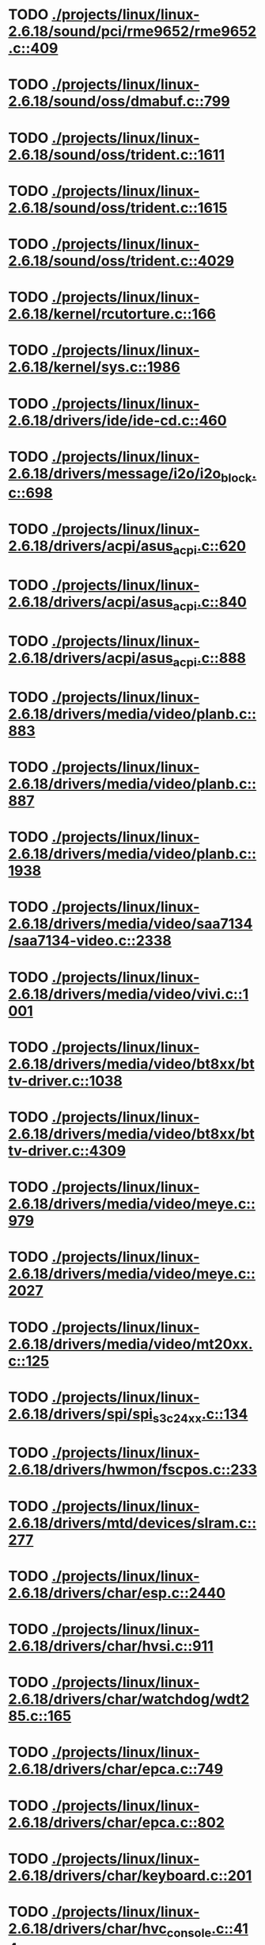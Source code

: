 * TODO [[view:./projects/linux/linux-2.6.18/sound/pci/rme9652/rme9652.c::face=ovl-face1::linb=409::colb=6::cole=12][ ./projects/linux/linux-2.6.18/sound/pci/rme9652/rme9652.c::409]]
* TODO [[view:./projects/linux/linux-2.6.18/sound/oss/dmabuf.c::face=ovl-face1::linb=799::colb=5::cole=16][ ./projects/linux/linux-2.6.18/sound/oss/dmabuf.c::799]]
* TODO [[view:./projects/linux/linux-2.6.18/sound/oss/trident.c::face=ovl-face1::linb=1611::colb=9::cole=38][ ./projects/linux/linux-2.6.18/sound/oss/trident.c::1611]]
* TODO [[view:./projects/linux/linux-2.6.18/sound/oss/trident.c::face=ovl-face1::linb=1615::colb=10::cole=44][ ./projects/linux/linux-2.6.18/sound/oss/trident.c::1615]]
* TODO [[view:./projects/linux/linux-2.6.18/sound/oss/trident.c::face=ovl-face1::linb=4029::colb=5::cole=10][ ./projects/linux/linux-2.6.18/sound/oss/trident.c::4029]]
* TODO [[view:./projects/linux/linux-2.6.18/kernel/rcutorture.c::face=ovl-face1::linb=166::colb=5::cole=22][ ./projects/linux/linux-2.6.18/kernel/rcutorture.c::166]]
* TODO [[view:./projects/linux/linux-2.6.18/kernel/sys.c::face=ovl-face1::linb=1986::colb=7::cole=11][ ./projects/linux/linux-2.6.18/kernel/sys.c::1986]]
* TODO [[view:./projects/linux/linux-2.6.18/drivers/ide/ide-cd.c::face=ovl-face1::linb=460::colb=7::cole=12][ ./projects/linux/linux-2.6.18/drivers/ide/ide-cd.c::460]]
* TODO [[view:./projects/linux/linux-2.6.18/drivers/message/i2o/i2o_block.c::face=ovl-face1::linb=698::colb=6::cole=9][ ./projects/linux/linux-2.6.18/drivers/message/i2o/i2o_block.c::698]]
* TODO [[view:./projects/linux/linux-2.6.18/drivers/acpi/asus_acpi.c::face=ovl-face1::linb=620::colb=12::cole=17][ ./projects/linux/linux-2.6.18/drivers/acpi/asus_acpi.c::620]]
* TODO [[view:./projects/linux/linux-2.6.18/drivers/acpi/asus_acpi.c::face=ovl-face1::linb=840::colb=12::cole=17][ ./projects/linux/linux-2.6.18/drivers/acpi/asus_acpi.c::840]]
* TODO [[view:./projects/linux/linux-2.6.18/drivers/acpi/asus_acpi.c::face=ovl-face1::linb=888::colb=10::cole=15][ ./projects/linux/linux-2.6.18/drivers/acpi/asus_acpi.c::888]]
* TODO [[view:./projects/linux/linux-2.6.18/drivers/media/video/planb.c::face=ovl-face1::linb=883::colb=31::cole=33][ ./projects/linux/linux-2.6.18/drivers/media/video/planb.c::883]]
* TODO [[view:./projects/linux/linux-2.6.18/drivers/media/video/planb.c::face=ovl-face1::linb=887::colb=4::cole=14][ ./projects/linux/linux-2.6.18/drivers/media/video/planb.c::887]]
* TODO [[view:./projects/linux/linux-2.6.18/drivers/media/video/planb.c::face=ovl-face1::linb=1938::colb=6::cole=16][ ./projects/linux/linux-2.6.18/drivers/media/video/planb.c::1938]]
* TODO [[view:./projects/linux/linux-2.6.18/drivers/media/video/saa7134/saa7134-video.c::face=ovl-face1::linb=2338::colb=5::cole=13][ ./projects/linux/linux-2.6.18/drivers/media/video/saa7134/saa7134-video.c::2338]]
* TODO [[view:./projects/linux/linux-2.6.18/drivers/media/video/vivi.c::face=ovl-face1::linb=1001::colb=5::cole=8][ ./projects/linux/linux-2.6.18/drivers/media/video/vivi.c::1001]]
* TODO [[view:./projects/linux/linux-2.6.18/drivers/media/video/bt8xx/bttv-driver.c::face=ovl-face1::linb=1038::colb=5::cole=9][ ./projects/linux/linux-2.6.18/drivers/media/video/bt8xx/bttv-driver.c::1038]]
* TODO [[view:./projects/linux/linux-2.6.18/drivers/media/video/bt8xx/bttv-driver.c::face=ovl-face1::linb=4309::colb=5::cole=13][ ./projects/linux/linux-2.6.18/drivers/media/video/bt8xx/bttv-driver.c::4309]]
* TODO [[view:./projects/linux/linux-2.6.18/drivers/media/video/meye.c::face=ovl-face1::linb=979::colb=31::cole=40][ ./projects/linux/linux-2.6.18/drivers/media/video/meye.c::979]]
* TODO [[view:./projects/linux/linux-2.6.18/drivers/media/video/meye.c::face=ovl-face1::linb=2027::colb=5::cole=13][ ./projects/linux/linux-2.6.18/drivers/media/video/meye.c::2027]]
* TODO [[view:./projects/linux/linux-2.6.18/drivers/media/video/mt20xx.c::face=ovl-face1::linb=125::colb=4::cole=8][ ./projects/linux/linux-2.6.18/drivers/media/video/mt20xx.c::125]]
* TODO [[view:./projects/linux/linux-2.6.18/drivers/spi/spi_s3c24xx.c::face=ovl-face1::linb=134::colb=5::cole=8][ ./projects/linux/linux-2.6.18/drivers/spi/spi_s3c24xx.c::134]]
* TODO [[view:./projects/linux/linux-2.6.18/drivers/hwmon/fscpos.c::face=ovl-face1::linb=233::colb=5::cole=6][ ./projects/linux/linux-2.6.18/drivers/hwmon/fscpos.c::233]]
* TODO [[view:./projects/linux/linux-2.6.18/drivers/mtd/devices/slram.c::face=ovl-face1::linb=277::colb=6::cole=14][ ./projects/linux/linux-2.6.18/drivers/mtd/devices/slram.c::277]]
* TODO [[view:./projects/linux/linux-2.6.18/drivers/char/esp.c::face=ovl-face1::linb=2440::colb=6::cole=16][ ./projects/linux/linux-2.6.18/drivers/char/esp.c::2440]]
* TODO [[view:./projects/linux/linux-2.6.18/drivers/char/hvsi.c::face=ovl-face1::linb=911::colb=12::cole=21][ ./projects/linux/linux-2.6.18/drivers/char/hvsi.c::911]]
* TODO [[view:./projects/linux/linux-2.6.18/drivers/char/watchdog/wdt285.c::face=ovl-face1::linb=165::colb=6::cole=16][ ./projects/linux/linux-2.6.18/drivers/char/watchdog/wdt285.c::165]]
* TODO [[view:./projects/linux/linux-2.6.18/drivers/char/epca.c::face=ovl-face1::linb=749::colb=6::cole=32][ ./projects/linux/linux-2.6.18/drivers/char/epca.c::749]]
* TODO [[view:./projects/linux/linux-2.6.18/drivers/char/epca.c::face=ovl-face1::linb=802::colb=6::cole=32][ ./projects/linux/linux-2.6.18/drivers/char/epca.c::802]]
* TODO [[view:./projects/linux/linux-2.6.18/drivers/char/keyboard.c::face=ovl-face1::linb=201::colb=5::cole=12][ ./projects/linux/linux-2.6.18/drivers/char/keyboard.c::201]]
* TODO [[view:./projects/linux/linux-2.6.18/drivers/char/hvc_console.c::face=ovl-face1::linb=414::colb=6::cole=15][ ./projects/linux/linux-2.6.18/drivers/char/hvc_console.c::414]]
* TODO [[view:./projects/linux/linux-2.6.18/drivers/char/isicom.c::face=ovl-face1::linb=971::colb=5::cole=9][ ./projects/linux/linux-2.6.18/drivers/char/isicom.c::971]]
* TODO [[view:./projects/linux/linux-2.6.18/drivers/char/dsp56k.c::face=ovl-face1::linb=400::colb=19::cole=22][ ./projects/linux/linux-2.6.18/drivers/char/dsp56k.c::400]]
* TODO [[view:./projects/linux/linux-2.6.18/drivers/char/hvcs.c::face=ovl-face1::linb=1113::colb=12::cole=29][ ./projects/linux/linux-2.6.18/drivers/char/hvcs.c::1113]]
* TODO [[view:./projects/linux/linux-2.6.18/drivers/scsi/osst.c::face=ovl-face1::linb=5154::colb=6::cole=9][ ./projects/linux/linux-2.6.18/drivers/scsi/osst.c::5154]]
* TODO [[view:./projects/linux/linux-2.6.18/drivers/atm/fore200e.c::face=ovl-face1::linb=1056::colb=6::cole=19][ ./projects/linux/linux-2.6.18/drivers/atm/fore200e.c::1056]]
* TODO [[view:./projects/linux/linux-2.6.18/drivers/isdn/hisax/st5481_usb.c::face=ovl-face1::linb=601::colb=6::cole=18][ ./projects/linux/linux-2.6.18/drivers/isdn/hisax/st5481_usb.c::601]]
* TODO [[view:./projects/linux/linux-2.6.18/drivers/isdn/gigaset/bas-gigaset.c::face=ovl-face1::linb=1022::colb=6::cole=17][ ./projects/linux/linux-2.6.18/drivers/isdn/gigaset/bas-gigaset.c::1022]]
* TODO [[view:./projects/linux/linux-2.6.18/drivers/isdn/hysdn/boardergo.c::face=ovl-face1::linb=300::colb=6::cole=44][ ./projects/linux/linux-2.6.18/drivers/isdn/hysdn/boardergo.c::300]]
* TODO [[view:./projects/linux/linux-2.6.18/drivers/ieee1394/dv1394.c::face=ovl-face1::linb=921::colb=31::cole=44][ ./projects/linux/linux-2.6.18/drivers/ieee1394/dv1394.c::921]]
* TODO [[view:./projects/linux/linux-2.6.18/drivers/ieee1394/video1394.c::face=ovl-face1::linb=893::colb=7::cole=15][ ./projects/linux/linux-2.6.18/drivers/ieee1394/video1394.c::893]]
* TODO [[view:./projects/linux/linux-2.6.18/drivers/ieee1394/video1394.c::face=ovl-face1::linb=958::colb=7::cole=15][ ./projects/linux/linux-2.6.18/drivers/ieee1394/video1394.c::958]]
* TODO [[view:./projects/linux/linux-2.6.18/drivers/ieee1394/video1394.c::face=ovl-face1::linb=1029::colb=7::cole=15][ ./projects/linux/linux-2.6.18/drivers/ieee1394/video1394.c::1029]]
* TODO [[view:./projects/linux/linux-2.6.18/drivers/ieee1394/video1394.c::face=ovl-face1::linb=1131::colb=7::cole=15][ ./projects/linux/linux-2.6.18/drivers/ieee1394/video1394.c::1131]]
* TODO [[view:./projects/linux/linux-2.6.18/drivers/serial/s3c2410.c::face=ovl-face1::linb=1068::colb=5::cole=14][ ./projects/linux/linux-2.6.18/drivers/serial/s3c2410.c::1068]]
* TODO [[view:./projects/linux/linux-2.6.18/drivers/net/wireless/hermes.c::face=ovl-face1::linb=442::colb=7::cole=14][ ./projects/linux/linux-2.6.18/drivers/net/wireless/hermes.c::442]]
* TODO [[view:./projects/linux/linux-2.6.18/drivers/net/arm/am79c961a.c::face=ovl-face1::linb=700::colb=5::cole=13][ ./projects/linux/linux-2.6.18/drivers/net/arm/am79c961a.c::700]]
* TODO [[view:./projects/linux/linux-2.6.18/drivers/net/gianfar.c::face=ovl-face1::linb=195::colb=6::cole=29][ ./projects/linux/linux-2.6.18/drivers/net/gianfar.c::195]]
* TODO [[view:./projects/linux/linux-2.6.18/drivers/net/gianfar.c::face=ovl-face1::linb=199::colb=6::cole=29][ ./projects/linux/linux-2.6.18/drivers/net/gianfar.c::199]]
* TODO [[view:./projects/linux/linux-2.6.18/drivers/net/smc91x.c::face=ovl-face1::linb=2218::colb=5::cole=14][ ./projects/linux/linux-2.6.18/drivers/net/smc91x.c::2218]]
* TODO [[view:./projects/linux/linux-2.6.18/drivers/telephony/ixj.c::face=ovl-face1::linb=6587::colb=5::cole=8][ ./projects/linux/linux-2.6.18/drivers/telephony/ixj.c::6587]]
* TODO [[view:./projects/linux/linux-2.6.18/drivers/telephony/ixj.c::face=ovl-face1::linb=6622::colb=5::cole=8][ ./projects/linux/linux-2.6.18/drivers/telephony/ixj.c::6622]]
* TODO [[view:./projects/linux/linux-2.6.18/drivers/telephony/ixj.c::face=ovl-face1::linb=6634::colb=5::cole=8][ ./projects/linux/linux-2.6.18/drivers/telephony/ixj.c::6634]]
* TODO [[view:./projects/linux/linux-2.6.18/drivers/usb/misc/usbtest.c::face=ovl-face1::linb=214::colb=5::cole=10][ ./projects/linux/linux-2.6.18/drivers/usb/misc/usbtest.c::214]]
* TODO [[view:./projects/linux/linux-2.6.18/drivers/usb/misc/usbtest.c::face=ovl-face1::linb=1557::colb=31::cole=44][ ./projects/linux/linux-2.6.18/drivers/usb/misc/usbtest.c::1557]]
* TODO [[view:./projects/linux/linux-2.6.18/drivers/usb/host/ehci-dbg.c::face=ovl-face1::linb=417::colb=6::cole=10][ ./projects/linux/linux-2.6.18/drivers/usb/host/ehci-dbg.c::417]]
* TODO [[view:./projects/linux/linux-2.6.18/drivers/usb/host/ehci-dbg.c::face=ovl-face1::linb=428::colb=5::cole=9][ ./projects/linux/linux-2.6.18/drivers/usb/host/ehci-dbg.c::428]]
* TODO [[view:./projects/linux/linux-2.6.18/drivers/usb/host/ehci-dbg.c::face=ovl-face1::linb=417::colb=6::cole=10][ ./projects/linux/linux-2.6.18/drivers/usb/host/ehci-dbg.c::417]]
* TODO [[view:./projects/linux/linux-2.6.18/drivers/usb/host/ehci-dbg.c::face=ovl-face1::linb=428::colb=5::cole=9][ ./projects/linux/linux-2.6.18/drivers/usb/host/ehci-dbg.c::428]]
* TODO [[view:./projects/linux/linux-2.6.18/drivers/usb/input/hiddev.c::face=ovl-face1::linb=406::colb=6::cole=9][ ./projects/linux/linux-2.6.18/drivers/usb/input/hiddev.c::406]]
* TODO [[view:./projects/linux/linux-2.6.18/drivers/macintosh/windfarm_smu_sat.c::face=ovl-face1::linb=111::colb=5::cole=8][ ./projects/linux/linux-2.6.18/drivers/macintosh/windfarm_smu_sat.c::111]]
* TODO [[view:./projects/linux/linux-2.6.18/net/wanrouter/wanmain.c::face=ovl-face1::linb=511::colb=34::cole=49][ ./projects/linux/linux-2.6.18/net/wanrouter/wanmain.c::511]]
* TODO [[view:./projects/linux/linux-2.6.18/net/ipv6/netfilter/nf_conntrack_proto_icmpv6.c::face=ovl-face1::linb=182::colb=6::cole=15][ ./projects/linux/linux-2.6.18/net/ipv6/netfilter/nf_conntrack_proto_icmpv6.c::182]]
* TODO [[view:./projects/linux/linux-2.6.18/net/ipv6/netfilter/nf_conntrack_l3proto_ipv6.c::face=ovl-face1::linb=200::colb=5::cole=12][ ./projects/linux/linux-2.6.18/net/ipv6/netfilter/nf_conntrack_l3proto_ipv6.c::200]]
* TODO [[view:./projects/linux/linux-2.6.18/net/sched/act_pedit.c::face=ovl-face1::linb=172::colb=7::cole=15][ ./projects/linux/linux-2.6.18/net/sched/act_pedit.c::172]]
* TODO [[view:./projects/linux/linux-2.6.18/net/decnet/dn_table.c::face=ovl-face1::linb=249::colb=21::cole=45][ ./projects/linux/linux-2.6.18/net/decnet/dn_table.c::249]]
* TODO [[view:./projects/linux/linux-2.6.18/net/decnet/dn_fib.c::face=ovl-face1::linb=163::colb=6::cole=30][ ./projects/linux/linux-2.6.18/net/decnet/dn_fib.c::163]]
* TODO [[view:./projects/linux/linux-2.6.18/net/decnet/dn_fib.c::face=ovl-face1::linb=179::colb=21::cole=45][ ./projects/linux/linux-2.6.18/net/decnet/dn_fib.c::179]]
* TODO [[view:./projects/linux/linux-2.6.18/net/irda/ircomm/ircomm_tty.c::face=ovl-face1::linb=374::colb=6::cole=10][ ./projects/linux/linux-2.6.18/net/irda/ircomm/ircomm_tty.c::374]]
* TODO [[view:./projects/linux/linux-2.6.18/arch/sh/boards/harp/irq.c::face=ovl-face1::linb=57::colb=5::cole=8][ ./projects/linux/linux-2.6.18/arch/sh/boards/harp/irq.c::57]]
* TODO [[view:./projects/linux/linux-2.6.18/arch/sh/boards/harp/irq.c::face=ovl-face1::linb=86::colb=5::cole=8][ ./projects/linux/linux-2.6.18/arch/sh/boards/harp/irq.c::86]]
* TODO [[view:./projects/linux/linux-2.6.18/arch/sh/boards/overdrive/irq.c::face=ovl-face1::linb=104::colb=5::cole=8][ ./projects/linux/linux-2.6.18/arch/sh/boards/overdrive/irq.c::104]]
* TODO [[view:./projects/linux/linux-2.6.18/arch/sh/boards/overdrive/irq.c::face=ovl-face1::linb=128::colb=5::cole=8][ ./projects/linux/linux-2.6.18/arch/sh/boards/overdrive/irq.c::128]]
* TODO [[view:./projects/linux/linux-2.6.18/arch/powerpc/kernel/udbg_16550.c::face=ovl-face1::linb=143::colb=5::cole=10][ ./projects/linux/linux-2.6.18/arch/powerpc/kernel/udbg_16550.c::143]]
* TODO [[view:./projects/linux/linux-2.6.18/arch/s390/appldata/appldata_base.c::face=ovl-face1::linb=507::colb=3::cole=12][ ./projects/linux/linux-2.6.18/arch/s390/appldata/appldata_base.c::507]]
* TODO [[view:./projects/linux/linux-2.6.18/arch/mips/au1000/common/usbdev.c::face=ovl-face1::linb=1521::colb=7::cole=16][ ./projects/linux/linux-2.6.18/arch/mips/au1000/common/usbdev.c::1521]]
* TODO [[view:./projects/linux/linux-2.6.18/arch/mips/au1000/common/usbdev.c::face=ovl-face1::linb=1532::colb=7::cole=17][ ./projects/linux/linux-2.6.18/arch/mips/au1000/common/usbdev.c::1532]]
* TODO [[view:./projects/linux/linux-2.6.18/arch/mips/kernel/irixelf.c::face=ovl-face1::linb=555::colb=5::cole=6][ ./projects/linux/linux-2.6.18/arch/mips/kernel/irixelf.c::555]]
* TODO [[view:./projects/linux/linux-2.6.18/arch/mips/vr41xx/common/irq.c::face=ovl-face1::linb=78::colb=6::cole=9][ ./projects/linux/linux-2.6.18/arch/mips/vr41xx/common/irq.c::78]]
* TODO [[view:./projects/linux/linux-2.6.18/arch/cris/arch-v10/kernel/dma.c::face=ovl-face1::linb=28::colb=6::cole=11][ ./projects/linux/linux-2.6.18/arch/cris/arch-v10/kernel/dma.c::28]]
* TODO [[view:./projects/linux/linux-2.6.18/arch/cris/arch-v10/kernel/dma.c::face=ovl-face1::linb=217::colb=6::cole=11][ ./projects/linux/linux-2.6.18/arch/cris/arch-v10/kernel/dma.c::217]]
* TODO [[view:./projects/linux/linux-2.6.18/arch/h8300/platform/h8s/ints.c::face=ovl-face1::linb=156::colb=5::cole=8][ ./projects/linux/linux-2.6.18/arch/h8300/platform/h8s/ints.c::156]]
* TODO [[view:./projects/linux/linux-2.6.18/arch/h8300/kernel/ints.c::face=ovl-face1::linb=135::colb=5::cole=8][ ./projects/linux/linux-2.6.18/arch/h8300/kernel/ints.c::135]]
* TODO [[view:./projects/linux/linux-2.6.18/arch/m32r/kernel/ptrace.c::face=ovl-face1::linb=80::colb=19::cole=22][ ./projects/linux/linux-2.6.18/arch/m32r/kernel/ptrace.c::80]]
* TODO [[view:./projects/linux/linux-2.6.18/arch/m32r/kernel/ptrace.c::face=ovl-face1::linb=142::colb=18::cole=21][ ./projects/linux/linux-2.6.18/arch/m32r/kernel/ptrace.c::142]]
* TODO [[view:./projects/linux/linux-2.6.18/arch/m68knommu/platform/5307/ints.c::face=ovl-face1::linb=108::colb=5::cole=8][ ./projects/linux/linux-2.6.18/arch/m68knommu/platform/5307/ints.c::108]]
